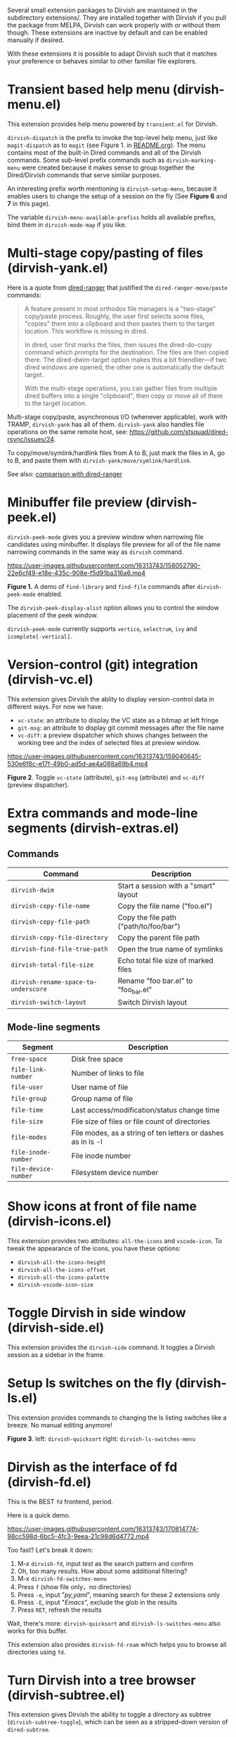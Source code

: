 #+AUTHOR: Alex Lu
#+EMAIL: alexluigit@gmail.com
#+startup: content

Several small extension packages to Dirvish are maintained in the subdirectory
extensions/. They are installed together with Dirvish if you pull the package
from MELPA, Dirvish can work properly with or without them though. These
extensions are inactive by default and can be enabled manually if desired.

With these extensions it is possible to adapt Dirvish such that it matches your
preference or behaves similar to other familiar file explorers.

* Transient based help menu (dirvish-menu.el)

This extension provides help menu powered by =transient.el= for Dirvish.

~dirvish-dispatch~ is the prefix to invoke the top-level help menu, just like
~magit-dispatch~ as to =magit= (see Figure 1. in [[https://github.com/alexluigit/dirvish/#screenshots][README.org]]). The menu contains most
of the built-in Dired commands and all of the Dirvish commands. Some sub-level
prefix commands such as ~dirvish-marking-menu~ were created because it makes sense
to group together the Dired/Dirvish commands that serve similar purposes.

An interesting prefix worth mentioning is ~dirvish-setup-menu~, because it enables
users to change the setup of a session on the fly (See *Figure 6* and *7* in this page).

The variable ~dirvish-menu-available-prefixs~ holds all available prefixs, bind
them in ~dirvish-mode-map~ if you like.

* Multi-stage copy/pasting of files (dirvish-yank.el)

Here is a quote from [[https://github.com/Fuco1/dired-hacks][dired-ranger]] that justified the ~dired-ranger-move/paste~ commands:

#+begin_quote
A feature present in most orthodox file managers is a "two-stage" copy/paste
process. Roughly, the user first selects some files, "copies" them into a
clipboard and then pastes them to the target location. This workflow is missing
in dired.

In dired, user first marks the files, then issues the dired-do-copy command
which prompts for the destination. The files are then copied there. The
dired-dwim-target option makes this a bit friendlier---if two dired windows are
opened, the other one is automatically the default target.

With the multi-stage operations, you can gather files from multiple dired
buffers into a single "clipboard", then copy or move all of them to the target
location.
#+end_quote

Multi-stage copy/paste, asynchronous I/O (whenever applicable), work with TRAMP,
=dirvish-yank= has all of them. =dirvish-yank= also handles file operations on the
same remote host, see: https://github.com/stsquad/dired-rsync/issues/24.

To copy/move/symlink/hardlink files from A to B, just mark the files in A, go to
B, and paste them with ~dirvish-yank/move/symlink/hardlink~.

See also: [[https://github.com/alexluigit/dirvish/blob/main/FAQ.org#dired-ranger][comparison with dired-ranger]]

* Minibuffer file preview (dirvish-peek.el)

~dirvish-peek-mode~ gives you a preview window when narrowing file candidates
using minibuffer. It displays file preview for all of the file name narrowing
commands in the same way as =dirvish= command.

https://user-images.githubusercontent.com/16313743/158052790-22e6cf49-e18e-435c-908e-f5d91ba316a6.mp4

*Figure 1.* A demo of ~find-library~ and ~find-file~ commands after ~dirvish-peek-mode~ enabled.

The ~dirvish-peek-display-alist~ option allows you to control the window placement
of the peek window.

~dirvish-peek-mode~ currently supports =vertico=, =selectrum=, =ivy= and =icomplete[-vertical]=.

* Version-control (git) integration (dirvish-vc.el)

This extension gives Dirvish the ablity to display version-control data in
different ways.  For now we have:

+ ~vc-state~: an attribute to display the VC state as a bitmap at left fringe
+ ~git-msg~: an attribute to display git commit messages after the file name    
+ ~vc-diff~: a preview dispatcher which shows changes between the working tree and
  the index of selected files at preview window.

https://user-images.githubusercontent.com/16313743/159040645-530e6f8c-e17f-49b0-ad5d-ae4a088a69b4.mp4

*Figure 2*. Toggle =vc-state= (attribute), =git-msg= (attribute) and =vc-diff= (preview dispatcher).

* Extra commands and mode-line segments (dirvish-extras.el)
** Commands

|------------------------------------+----------------------------------------|
| Command                            | Description                            |
|------------------------------------+----------------------------------------|
| ~dirvish-dwim~                       | Start a session with a "smart" layout  |
| ~dirvish-copy-file-name~             | Copy the file name ("foo.el")          |
| ~dirvish-copy-file-path~             | Copy the file path ("path/to/foo/bar") |
| ~dirvish-copy-file-directory~        | Copy the parent file path              |
| ~dirvish-find-file-true-path~        | Open the true name of symlinks         |
| ~dirvish-total-file-size~            | Echo total file size of marked files   |
| ~dirvish-rename-space-to-underscore~ | Rename "foo bar.el" to "foo_bar.el"    |
| ~dirvish-switch-layout~              | Switch Dirvish layout                  |
|------------------------------------+----------------------------------------|

** Mode-line segments

|--------------------+--------------------------------------------------------------|
| Segment            | Description                                                  |
|--------------------+--------------------------------------------------------------|
| ~free-space~         | Disk free space                                              |
| ~file-link-number~   | Number of links to file                                      |
| ~file-user~          | User name of file                                            |
| ~file-group~         | Group name of file                                           |
| ~file-time~          | Last access/modification/status change time                  |
| ~file-size~          | File size of files or file count of directories              |
| ~file-modes~         | File modes, as a string of ten letters or dashes as in ls -l |
| ~file-inode-number~  | File inode number                                            |
| ~file-device-number~ | Filesystem device number                                     |
|--------------------+--------------------------------------------------------------|

* Show icons at front of file name (dirvish-icons.el)

This extension provides two attributes: ~all-the-icons~ and ~vscode-icon~.  To tweak
the appearance of the icons, you have these options:

+ ~dirvish-all-the-icons-height~
+ ~dirvish-all-the-icons-offset~
+ ~dirvish-all-the-icons-palette~
+ ~dirvish-vscode-icon-size~

* Toggle Dirvish in side window (dirvish-side.el)

This extension provides the ~dirvish-side~ command. It toggles a Dirvish session
as a sidebar in the frame.

[[https://user-images.githubusercontent.com/16313743/173187130-bd16f99b-93b1-4f3f-903c-65e7cf240198.png][https://user-images.githubusercontent.com/16313743/173187130-bd16f99b-93b1-4f3f-903c-65e7cf240198.png]]

* Setup ls switches on the fly (dirvish-ls.el)

This extension provides commands to changing the ls listing switches like a
breeze. No manual editing anymore!

[[https://user-images.githubusercontent.com/16313743/178141860-784e5744-a5b7-4a7b-9bdb-f0f981ca2dba.svg][https://user-images.githubusercontent.com/16313743/178141860-784e5744-a5b7-4a7b-9bdb-f0f981ca2dba.svg]]

*Figure 3*. left: ~dirvish-quicksort~  right: ~dirvish-ls-switches-menu~

* Dirvish as the interface of fd (dirvish-fd.el)

This is the BEST =fd= frontend, period.

Here is a quick demo.

https://user-images.githubusercontent.com/16313743/170814774-98cc598d-6bc5-4fc3-9eea-21c98d6d4772.mp4

Too fast? Let's break it down:

1. M-x ~dirvish-fd~, input /test/ as the search pattern and confirm
2. Oh, too many results. How about some additional filtering?
3. M-x ~dirvish-fd-switches-menu~
4. Press =f= (show file only，no directories)
5. Press =-e=, input "/py,yaml/", meaning search for these 2 extensions only
6. Press =-E=, input "/Emacs/", exclude the glob in the results
7. Press =RET=, refresh the results

Wait, there's more: ~dirvish-quicksort~ and ~dirvish-ls-switches-menu~ also works
for this buffer.

This extension also provides ~dirvish-fd-roam~ which helps you to browse all
directories using =fd=.

* Turn Dirvish into a tree browser (dirvish-subtree.el)

This extension gives Dirvish the ability to toggle a directory as subtree
(~dirvish-subtree-toggle~), which can be seen as a stripped-down version of
=dired-subtree=.

You can use ~dirvish-subtree-toggle~ to toggle the directory under the cursor as a
subtree.  Add ~subtree-state~ to ~dirvish-attributes~ gives you an indicator about
whether the directory is expanded or not.

* History navigation commands (dirvish-history.el)

|-----------------------------+---------------------------------------|
| Command                     | Description                           |
|-----------------------------+---------------------------------------|
| ~dirvish-history-jump~        | Go to recently visited directories    |
| ~dirvish-history-go-forward~  | Go forward history (session locally)  |
| ~dirvish-history-go-backward~ | Go backward history (session locally) |
| ~dirvish-history-last~        | Go to most recent used Dirvish buffer |
|-----------------------------+---------------------------------------|

* Bookmarks (dirvish-bookmark.el)

This extension gives you the ability of jumping to anywhere in the filesystem
with minimal (2 usually) keystrokes.  Just define the bookmarks in
~dirvish-bookmark-entries~ and access them by calling ~dirvish-bookmark-jump~.

* Collapse unique nested paths (dirvish-collapse.el)

This extension provides the ~collapse~ attribute.

#+begin_quote
Often times we find ourselves in a situation where a single file or directory is
nested in a chain of nested directories with no other content. This is sometimes
due to various mandatory layouts demanded by packaging tools or tools generating
these deeply-nested "unique" paths to disambiguate architectures or versions
(but we often use only one anyway). If the user wants to access these
directories they have to quite needlessly drill-down through varying number of
"uninteresting" directories to get to the content.

                                                   -- from [[https://github.com/Fuco1/dired-hacks][dired-collapse]]
#+end_quote

See also: [[https://github.com/alexluigit/dirvish/blob/main/FAQ.org#dired-collapse][comparison with dired-collapse]]

* Live-narrowing of Dirvish buffer (dirvish-narrow.el)

This package provides live filtering of files in dirvish buffers.  In general,
after calling ~dirvish-narrow~ you type a filter string into the minibuffer.
After each change the changes automatically reflect in the buffer. Typing RET
will exit the live filtering mode and leave the dired buffer in the narrowed
state.  To bring it back to the original view, you can call ~revert-buffer~
(usually bound to =g=).

* Pin files you are interested in at top (dirvish-emerge.el)

TODO
